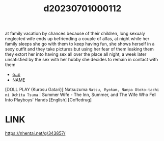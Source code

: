 :PROPERTIES:
:ID:       116c66c5-a8d0-45a0-abdb-429014eac60e
:END:
#+title: d20230701000112
#+filetags: :20230701000112:ntronary:
at family vacation by chances because of their children, long sexualy neglected wife ends up befriending a couple of alfas, at night while her family sleeps she go with them to keep having fun, she shows herself in a sexy outfit and they take pictures but using her fear of them leaking them they extort her into having sex all over the place all night, a week later unsatisfied by the sex with her hubby she decides to remain in contact with them
- [[id:35d93b54-d856-4fc8-950b-647a2247c7b9][oᴗo]]
- NAME
[DOLL PLAY (Kurosu Gatari)] Natsuzuma ~Natsu, Ryokan, Nanpa Otoko-tachi ni Ochita Tsuma~ | Summer Wife - The Inn, Summer, and The Wife Who Fell Into Playboys’ Hands [English] [Coffedrug]
* LINK
   https://nhentai.net/g/343857/
